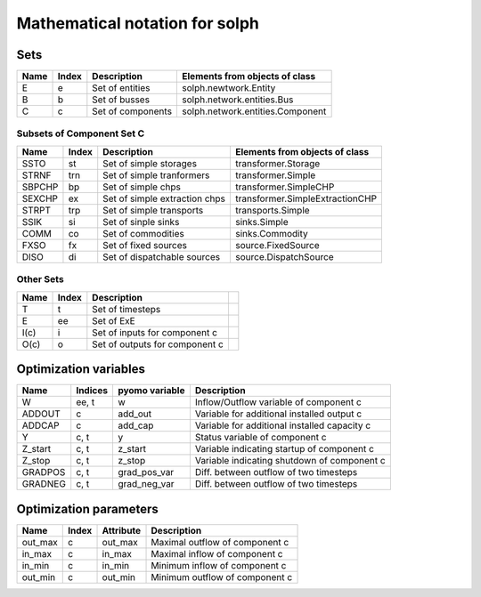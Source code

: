 ##########################################
 Mathematical notation for solph
##########################################

Sets
------------------------------------------

========= ===== ============================== ===============================
Name      Index Description                    Elements from objects of class
========= ===== ============================== ===============================
E         e     Set of entities                solph.newtwork.Entity
B         b     Set of busses                  solph.network.entities.Bus
C         c     Set of components              solph.network.entities.Component
========= ===== ============================== ===============================

Subsets of Component Set C
******************************************


========= ===== ============================== ===============================
Name      Index Description                    Elements from objects of class
========= ===== ============================== ===============================
SSTO      st    Set of  simple storages        transformer.Storage
STRNF     trn   Set of simple tranformers      transformer.Simple
SBPCHP    bp    Set of simple chps             transformer.SimpleCHP
SEXCHP    ex    Set of simple extraction chps  transformer.SimpleExtractionCHP
STRPT     trp   Set of simple transports       transports.Simple
SSIK      si    Set of sinple sinks            sinks.Simple
COMM      co    Set of commodities             sinks.Commodity
FXSO      fx    Set of fixed sources           source.FixedSource
DISO      di    Set of dispatchable sources    source.DispatchSource
========= ===== ============================== ===============================

Other Sets
******************************************

========= ===== ============================== ===============================
Name      Index Description
========= ===== ============================== ===============================
T         t     Set of timesteps
E 	  ee	Set of ExE
I(c)      i     Set of inputs for component c
O(c)      o     Set of outputs for component c
========= ===== ============================== ===============================

Optimization variables
----------------------------------------------

========= ======= =============== ============================================
Name      Indices pyomo variable  Description
========= ======= =============== ============================================
W         ee, t   w               Inflow/Outflow variable of component c
ADDOUT    c       add_out         Variable for additional installed output c
ADDCAP    c       add_cap         Variable for additional installed capacity c
Y         c, t    y               Status variable of component c
Z_start   c, t    z_start         Variable indicating startup of component c
Z_stop    c, t    z_stop          Variable indicating shutdown of component c
GRADPOS   c, t    grad_pos_var    Diff. between outflow of two timesteps
GRADNEG   c, t    grad_neg_var    Diff. between outflow of two timesteps
========= ======= =============== ============================================

Optimization parameters
-------------------------------------------

========= ======= =============== ============================================
Name      Index   Attribute       Description
========= ======= =============== ============================================
out_max   c       out_max         Maximal outflow of component c
in_max    c       in_max          Maximal inflow of component c
in_min    c       in_min          Minimum inflow of component c
out_min   c       out_min         Minimum outflow of component c
========= ======= =============== ============================================

